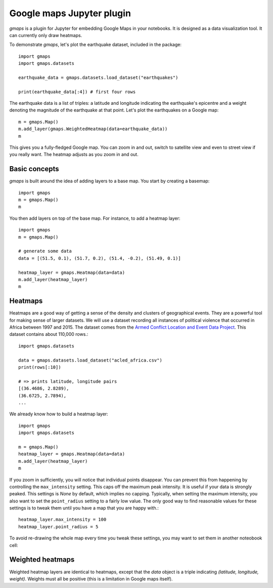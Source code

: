 
Google maps Jupyter plugin
--------------------------

`gmaps` is a plugin for Jupyter for embedding Google Maps in your notebooks. It is designed as a data visualization tool. It can currently only draw heatmaps.

To demonstrate `gmaps`, let's plot the earthquake dataset, included in the package::

  import gmaps
  import gmaps.datasets

  earthquake_data = gmaps.datasets.load_dataset("earthquakes")

  print(earthquake_data[:4]) # first four rows

The earthquake data is a list of triples: a latitude and longitude indicating the earthquake's epicentre and a weight denoting the magnitude of the earthquake at that point. Let's plot the earthquakes on a Google map::

  m = gmaps.Map()
  m.add_layer(gmaps.WeightedHeatmap(data=earthquake_data))
  m

.. image:: tutorial-earthquakes.*

This gives you a fully-fledged Google map. You can zoom in and out, switch to satellite view and even to street view if you really want. The heatmap adjusts as you zoom in and out.


Basic concepts
^^^^^^^^^^^^^^

`gmaps` is built around the idea of adding layers to a base map. You start by creating a basemap::

  import gmaps
  m = gmaps.Map()
  m

.. image:: plainmap2.*

You then add layers on top of the base map. For instance, to add a heatmap layer::

  import gmaps
  m = gmaps.Map()

  # generate some data
  data = [(51.5, 0.1), (51.7, 0.2), (51.4, -0.2), (51.49, 0.1)]

  heatmap_layer = gmaps.Heatmap(data=data)
  m.add_layer(heatmap_layer)
  m

.. image:: plainmap3.*

Heatmaps
^^^^^^^^

Heatmaps are a good way of getting a sense of the density and clusters of geographical events. They are a powerful tool for making sense of larger datasets. We will use a dataset recording all instances of political violence that occurred in Africa between 1997 and 2015. The dataset comes from the `Armed Conflict Location and Event Data Project <http://www.acleddata.com>`_. This dataset contains about 110,000 rows.::

  import gmaps.datasets

  data = gmaps.datasets.load_dataset("acled_africa.csv")
  print(rows[:10])

  # => prints latitude, longitude pairs
  [(36.4686, 2.8289),
  (36.6725, 2.7894),
  ...


We already know how to build a heatmap layer::

  import gmaps
  import gmaps.datasets

  m = gmaps.Map()
  heatmap_layer = gmaps.Heatmap(data=data)
  m.add_layer(heatmap_layer)
  m

If you zoom in sufficiently, you will notice that individual points disappear. You can prevent this from happening by controlling the ``max_intensity`` setting. This caps off the maximum peak intensity. It is useful if your data is strongly peaked. This settings is `None` by default, which implies no capping. Typically, when setting the maximum intensity, you also want to set the ``point_radius`` setting to a fairly low value. The only good way to find reasonable values for these settings is to tweak them until you have a map that you are happy with.::

  heatmap_layer.max_intensity = 100
  heatmap_layer.point_radius = 5

To avoid re-drawing the whole map every time you tweak these settings, you may want to set them in another noteobook cell:


.. image:: acled_africa_heatmap.png

Weighted heatmaps
^^^^^^^^^^^^^^^^^

Weighted heatmap layers are identical to heatmaps, except that the `data` object is a triple indicating `(latitude, longitude, weight)`. Weights must all be positive (this is a limitation in Google maps itself). 
